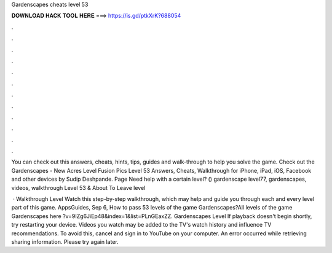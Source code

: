 Gardenscapes cheats level 53



𝐃𝐎𝐖𝐍𝐋𝐎𝐀𝐃 𝐇𝐀𝐂𝐊 𝐓𝐎𝐎𝐋 𝐇𝐄𝐑𝐄 ===> https://is.gd/ptkXrK?688054



.



.



.



.



.



.



.



.



.



.



.



.

You can check out this answers, cheats, hints, tips, guides and walk-through to help you solve the game. Check out the Gardenscapes - New Acres Level  Fusion Pics Level 53 Answers, Cheats, Walkthrough for iPhone, iPad, iOS, Facebook and other devices by Sudip Deshpande. Page Need help with a certain level? () gardenscape level77, gardenscapes, videos, walkthrough Level 53 & About To Leave level 

 · Walkthrough Level Watch this step-by-step walkthrough, which may help and guide you through each and every level part of this game. AppsGuides, Sep 6,  How to pass 53 levels of the game Gardenscapes?All levels of the game Gardenscapes here ?v=9IZg6JiEp48&index=1&list=PLnGEaxZZ. Gardenscapes Level If playback doesn't begin shortly, try restarting your device. Videos you watch may be added to the TV's watch history and influence TV recommendations. To avoid this, cancel and sign in to YouTube on your computer. An error occurred while retrieving sharing information. Please try again later.
